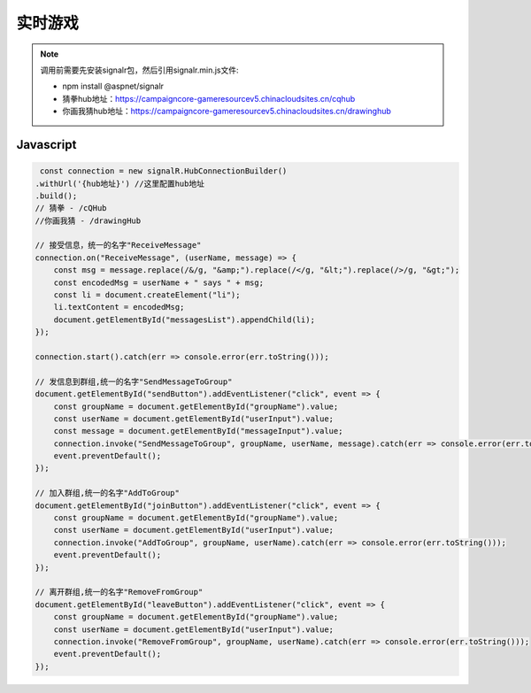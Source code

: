 ﻿实时游戏
===========

.. Note::

    调用前需要先安装signalr包，然后引用signalr.min.js文件:

    - npm install @aspnet/signalr

    - 猜拳hub地址：https://campaigncore-gameresourcev5.chinacloudsites.cn/cqhub

    - 你画我猜hub地址：https://campaigncore-gameresourcev5.chinacloudsites.cn/drawinghub


Javascript
----------

.. code-block:: javascript

     const connection = new signalR.HubConnectionBuilder()
    .withUrl('{hub地址}') //这里配置hub地址
    .build();
    // 猜拳 - /cQHub
    //你画我猜 - /drawingHub
    
    // 接受信息，统一的名字"ReceiveMessage"
    connection.on("ReceiveMessage", (userName, message) => {
        const msg = message.replace(/&/g, "&amp;").replace(/</g, "&lt;").replace(/>/g, "&gt;");
        const encodedMsg = userName + " says " + msg;
        const li = document.createElement("li");
        li.textContent = encodedMsg;
        document.getElementById("messagesList").appendChild(li);
    });

    connection.start().catch(err => console.error(err.toString()));

    // 发信息到群组,统一的名字"SendMessageToGroup"
    document.getElementById("sendButton").addEventListener("click", event => {
        const groupName = document.getElementById("groupName").value;
        const userName = document.getElementById("userInput").value;
        const message = document.getElementById("messageInput").value;
        connection.invoke("SendMessageToGroup", groupName, userName, message).catch(err => console.error(err.toString()));
        event.preventDefault();
    });
    
    // 加入群组,统一的名字"AddToGroup"
    document.getElementById("joinButton").addEventListener("click", event => {
        const groupName = document.getElementById("groupName").value;
        const userName = document.getElementById("userInput").value;
        connection.invoke("AddToGroup", groupName, userName).catch(err => console.error(err.toString()));
        event.preventDefault();
    });
    
    // 离开群组,统一的名字"RemoveFromGroup"
    document.getElementById("leaveButton").addEventListener("click", event => {
        const groupName = document.getElementById("groupName").value;
        const userName = document.getElementById("userInput").value;
        connection.invoke("RemoveFromGroup", groupName, userName).catch(err => console.error(err.toString()));
        event.preventDefault();
    });

